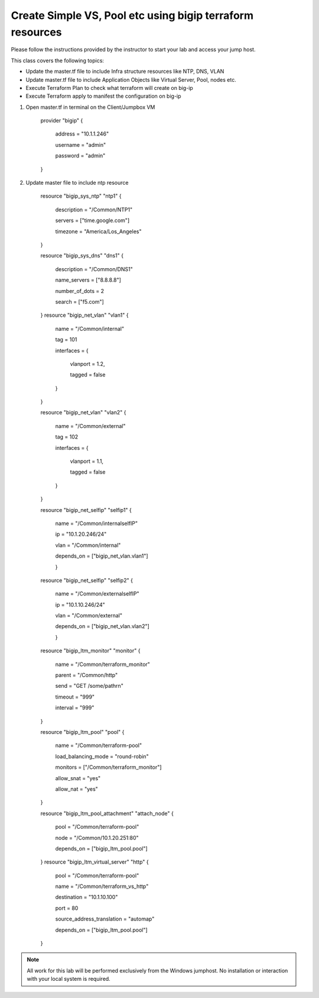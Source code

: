 Create Simple VS, Pool etc using bigip terraform resources
----------------------------------------------------------

Please follow the instructions provided by the instructor to start your
lab and access your jump host.

This class covers the following topics:

- Update the master.tf file to include Infra structure resources like NTP, DNS, VLAN
- Update master.tf file to include Application Objects like Virtual Server, Pool, nodes etc.
- Execute Terraform Plan to check what terraform will create on big-ip 
- Execute Terraform apply to manifest the configuration on big-ip 

#. Open master.tf in  terminal on the Client/Jumpbox VM   

		provider "bigip" {

			address = "10.1.1.246"

			username = "admin"

			password = "admin"

		}
 
#. Update master file to include ntp resource   

		resource "bigip_sys_ntp" "ntp1" {

			description = "/Common/NTP1"

			servers = ["time.google.com"]

			timezone = "America/Los_Angeles"

		}

		resource "bigip_sys_dns" "dns1" {

			description = "/Common/DNS1"

			name_servers = ["8.8.8.8"]

			number_of_dots = 2

			search = ["f5.com"]

		}
		resource "bigip_net_vlan" "vlan1" {

			name = "/Common/internal"

			tag = 101

			interfaces = {

				vlanport = 1.2,

				tagged = false

			}	

		}

		resource "bigip_net_vlan" "vlan2" {

				name = "/Common/external"

				tag = 102

				interfaces = {

						vlanport = 1.1,

						tagged = false

				}

		}

		resource "bigip_net_selfip" "selfip1" {

			name = "/Common/internalselfIP"

			ip = "10.1.20.246/24"

			vlan = "/Common/internal"

			depends_on = ["bigip_net_vlan.vlan1"]

			}

		resource "bigip_net_selfip" "selfip2" {
		
				name = "/Common/externalselfIP"
		
				ip = "10.1.10.246/24"
		
				vlan = "/Common/external"
		
				depends_on = ["bigip_net_vlan.vlan2"]
		
				}


		resource "bigip_ltm_monitor" "monitor" {
		
				name = "/Common/terraform_monitor"
		
				parent = "/Common/http"
		
				send = "GET /some/path\r\n"
		
				timeout = "999"
		
				interval = "999"
		
		}

		resource "bigip_ltm_pool"  "pool" {
		
				name = "/Common/terraform-pool"
		
				load_balancing_mode = "round-robin"
		
				monitors = ["/Common/terraform_monitor"]
		
				allow_snat = "yes"
		
				allow_nat = "yes"
		
		}

		resource "bigip_ltm_pool_attachment" "attach_node" {
		
				pool = "/Common/terraform-pool"

		  		node = "/Common/10.1.20.251:80"

				depends_on = ["bigip_ltm_pool.pool"]

		}
		resource "bigip_ltm_virtual_server" "http" {
	
				pool = "/Common/terraform-pool"
	
				name = "/Common/terraform_vs_http"
		
				destination = "10.1.10.100"
			
				port = 80
				
				source_address_translation = "automap"
				
				depends_on = ["bigip_ltm_pool.pool"]
	
		}

.. NOTE::
	 All work for this lab will be performed exclusively from the Windows
	 jumphost. No installation or interaction with your local system is
	 required.
